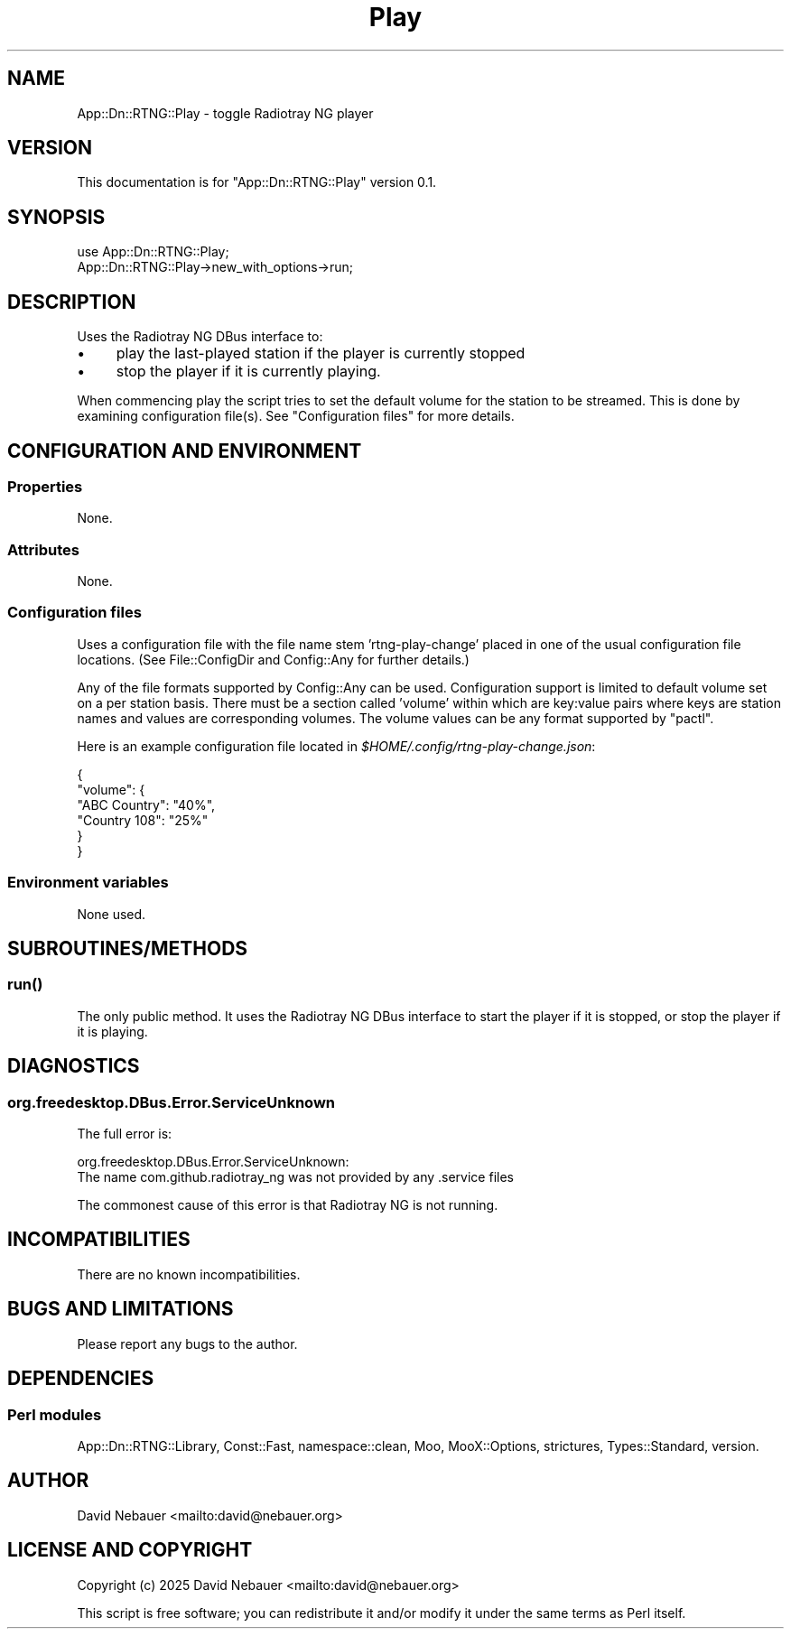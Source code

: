 .\" -*- mode: troff; coding: utf-8 -*-
.\" Automatically generated by Pod::Man 5.0102 (Pod::Simple 3.45)
.\"
.\" Standard preamble:
.\" ========================================================================
.de Sp \" Vertical space (when we can't use .PP)
.if t .sp .5v
.if n .sp
..
.de Vb \" Begin verbatim text
.ft CW
.nf
.ne \\$1
..
.de Ve \" End verbatim text
.ft R
.fi
..
.\" \*(C` and \*(C' are quotes in nroff, nothing in troff, for use with C<>.
.ie n \{\
.    ds C` ""
.    ds C' ""
'br\}
.el\{\
.    ds C`
.    ds C'
'br\}
.\"
.\" Escape single quotes in literal strings from groff's Unicode transform.
.ie \n(.g .ds Aq \(aq
.el       .ds Aq '
.\"
.\" If the F register is >0, we'll generate index entries on stderr for
.\" titles (.TH), headers (.SH), subsections (.SS), items (.Ip), and index
.\" entries marked with X<> in POD.  Of course, you'll have to process the
.\" output yourself in some meaningful fashion.
.\"
.\" Avoid warning from groff about undefined register 'F'.
.de IX
..
.nr rF 0
.if \n(.g .if rF .nr rF 1
.if (\n(rF:(\n(.g==0)) \{\
.    if \nF \{\
.        de IX
.        tm Index:\\$1\t\\n%\t"\\$2"
..
.        if !\nF==2 \{\
.            nr % 0
.            nr F 2
.        \}
.    \}
.\}
.rr rF
.\" ========================================================================
.\"
.IX Title "Play 3"
.TH Play 3 2025-03-18 "perl v5.40.1" "User Contributed Perl Documentation"
.\" For nroff, turn off justification.  Always turn off hyphenation; it makes
.\" way too many mistakes in technical documents.
.if n .ad l
.nh
.SH NAME
App::Dn::RTNG::Play \- toggle Radiotray\ NG player
.SH VERSION
.IX Header "VERSION"
This documentation is for \f(CW\*(C`App::Dn::RTNG::Play\*(C'\fR version 0.1.
.SH SYNOPSIS
.IX Header "SYNOPSIS"
.Vb 1
\&    use App::Dn::RTNG::Play;
\&
\&    App::Dn::RTNG::Play\->new_with_options\->run;
.Ve
.SH DESCRIPTION
.IX Header "DESCRIPTION"
Uses the Radiotray\ NG DBus interface to:
.IP \(bu 4
play the last-played station if the player is currently stopped
.IP \(bu 4
stop the player if it is currently playing.
.PP
When commencing play the script tries to set the default volume for the
station to be streamed. This is done by examining configuration file(s).
See "Configuration files" for more details.
.SH "CONFIGURATION AND ENVIRONMENT"
.IX Header "CONFIGURATION AND ENVIRONMENT"
.SS Properties
.IX Subsection "Properties"
None.
.SS Attributes
.IX Subsection "Attributes"
None.
.SS "Configuration files"
.IX Subsection "Configuration files"
Uses a configuration file with the file name stem 'rtng\-play\-change' placed in
one of the usual configuration file locations.
(See File::ConfigDir and Config::Any for further details.)
.PP
Any of the file formats supported by Config::Any can be used.
Configuration support is limited to default volume set on a per station basis.
There must be a section called 'volume' within which are key:value pairs where
keys are station names and values are corresponding volumes.
The volume values can be any format supported by \f(CW\*(C`pactl\*(C'\fR.
.PP
Here is an example configuration file located in
\&\fR\f(CI$HOME\fR\fI/.config/rtng\-play\-change.json\fR:
.PP
.Vb 6
\&    {
\&      "volume": {
\&        "ABC Country": "40%",
\&        "Country 108": "25%"
\&      }
\&    }
.Ve
.SS "Environment variables"
.IX Subsection "Environment variables"
None used.
.SH SUBROUTINES/METHODS
.IX Header "SUBROUTINES/METHODS"
.SS \fBrun()\fP
.IX Subsection "run()"
The only public method. It uses the Radiotray\ NG DBus interface to start the
player if it is stopped, or stop the player if it is playing.
.SH DIAGNOSTICS
.IX Header "DIAGNOSTICS"
.SS org.freedesktop.DBus.Error.ServiceUnknown
.IX Subsection "org.freedesktop.DBus.Error.ServiceUnknown"
The full error is:
.PP
.Vb 2
\&    org.freedesktop.DBus.Error.ServiceUnknown:
\&    The name com.github.radiotray_ng was not provided by any .service files
.Ve
.PP
The commonest cause of this error is that Radiotray\ NG is not running.
.SH INCOMPATIBILITIES
.IX Header "INCOMPATIBILITIES"
There are no known incompatibilities.
.SH "BUGS AND LIMITATIONS"
.IX Header "BUGS AND LIMITATIONS"
Please report any bugs to the author.
.SH DEPENDENCIES
.IX Header "DEPENDENCIES"
.SS "Perl modules"
.IX Subsection "Perl modules"
App::Dn::RTNG::Library, Const::Fast, namespace::clean, Moo, MooX::Options, strictures, Types::Standard, version.
.SH AUTHOR
.IX Header "AUTHOR"
David Nebauer <mailto:david@nebauer.org>
.SH "LICENSE AND COPYRIGHT"
.IX Header "LICENSE AND COPYRIGHT"
Copyright (c) 2025 David Nebauer <mailto:david@nebauer.org>
.PP
This script is free software; you can redistribute it and/or modify it under
the same terms as Perl itself.
